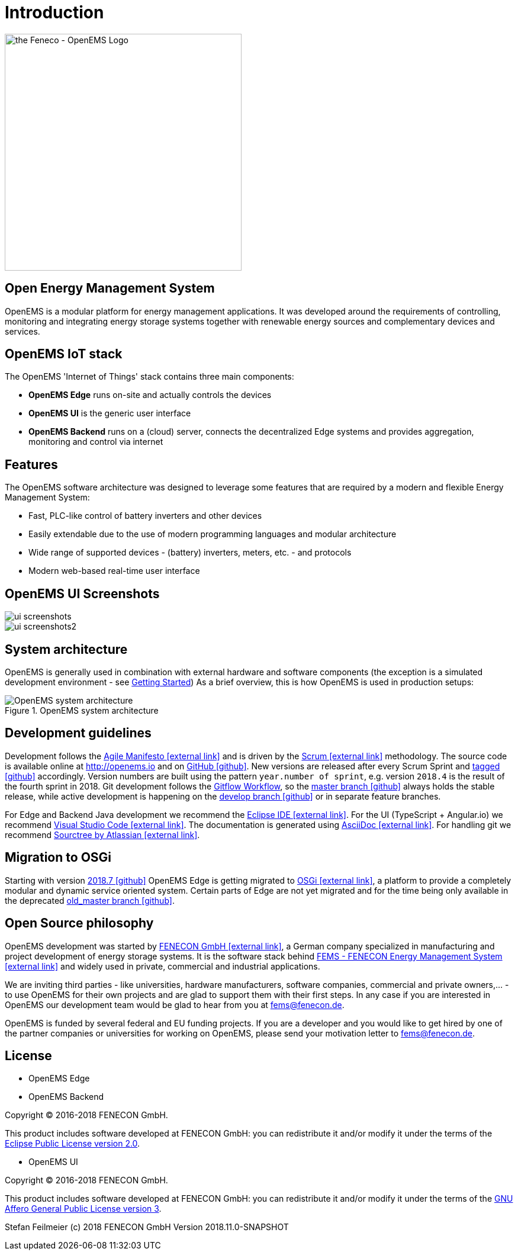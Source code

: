 = Introduction
:imagesdir: ../assets/images

image::OpenEMS-Logo.png[the Feneco - OpenEMS Logo,400, align="left"]

== Open Energy Management System

OpenEMS is a modular platform for energy management applications.
It was developed around the requirements of controlling, monitoring and integrating energy storage systems together with renewable energy sources and complementary devices and services.


== OpenEMS IoT stack

The OpenEMS 'Internet of Things' stack contains three main components:

 * **OpenEMS Edge** runs on-site and actually controls the devices
 * **OpenEMS UI** is the generic user interface
 * **OpenEMS Backend** runs on a (cloud) server, connects the decentralized Edge systems and provides aggregation, monitoring and control via internet

== Features

The OpenEMS software architecture was designed to leverage some features that are required by a modern and flexible Energy Management System:

 * Fast, PLC-like control of battery inverters and other devices
 * Easily extendable due to the use of modern programming languages and modular architecture
 * Wide range of supported devices - (battery) inverters, meters, etc. - and protocols
 * Modern web-based real-time user interface

== OpenEMS UI Screenshots
image::ui-screenshots.png[]
image::ui-screenshots2.png[]

== System architecture

OpenEMS is generally used in combination with external hardware and software components
(the exception is a simulated development environment - see xref:gettingstarted.adoc[Getting Started])
As a brief overview, this is how OpenEMS is used in production setups:

.OpenEMS system architecture
image::system-architecture.png[OpenEMS system architecture]

== Development guidelines

Development follows the https://de.wikipedia.org/wiki/Agile_Softwareentwicklung[Agile Manifesto icon:external-link[]] and is driven by the https://de.wikipedia.org/wiki/Scrum[Scrum icon:external-link[]] methodology. 
The source code is available online at http://openems.io and on https://github.com/OpenEMS/openems[GitHub icon:github[]]. 
New versions are released after every Scrum Sprint and https://github.com/OpenEMS/openems/releases[tagged icon:github[]] accordingly. 
Version numbers are built using the pattern `year.number of sprint`, e.g. version `2018.4` is the result of the fourth sprint in 2018. 
Git development follows the https://www.atlassian.com/git/tutorials/comparing-workflows/gitflow-workflow[Gitflow Workflow], so the https://github.com/OpenEMS/openems/tree/master/[master branch icon:github[]] always holds the stable release, while active development is happening on the https://github.com/OpenEMS/openems/tree/develop[develop branch icon:github[]] or in separate feature branches.

For Edge and Backend Java development we recommend the https://www.eclipse.org/ide/[Eclipse IDE icon:external-link[]].
For the UI (TypeScript + Angular.io) we recommend https://code.visualstudio.com/[Visual Studio Code icon:external-link[]]. 
The documentation is generated using http://asciidoc.org[AsciiDoc icon:external-link[]]. 
For handling git we recommend https://www.sourcetreeapp.com/[Sourctree by Atlassian icon:external-link[]].

// TODO remove this after migration to OSGi is finished
== Migration to OSGi

Starting with version https://github.com/OpenEMS/openems/releases/tag/2018.7[2018.7 icon:github[]] OpenEMS Edge is getting migrated to https://en.wikipedia.org/wiki/OSGi[OSGi icon:external-link[]], a platform to provide a completely modular and dynamic service oriented system. Certain parts of Edge are not yet migrated and for the time being only available in the deprecated https://github.com/OpenEMS/openems/tree/old_master[old_master branch icon:github[]].

== Open Source philosophy

OpenEMS development was started by https://www.fenecon.de[FENECON GmbH icon:external-link[]], a German company specialized in manufacturing and project development of energy storage systems. It is the software stack behind https://fenecon.de/page/fems[FEMS - FENECON Energy Management System icon:external-link[]] and widely used in private, commercial and industrial applications.

We are inviting third parties - like universities, hardware manufacturers, software companies, commercial and private owners,... - to use OpenEMS for their own projects and are glad to support them with their first steps. In any case if you are interested in OpenEMS our development team would be glad to hear from you at fems@fenecon.de.

OpenEMS is funded by several federal and EU funding projects. If you are a developer and you would like to get hired by one of the partner companies or universities for working on OpenEMS, please send your motivation letter to fems@fenecon.de.

== License

* OpenEMS Edge 
* OpenEMS Backend

Copyright (C) 2016-2018 FENECON GmbH.

This product includes software developed at FENECON GmbH: you can
redistribute it and/or modify it under the terms of the https://github.com/OpenEMS/openems/blob/develop/LICENSE-EPL-2.0[Eclipse Public License version 2.0]. 

 * OpenEMS UI

Copyright (C) 2016-2018 FENECON GmbH.

This product includes software developed at FENECON GmbH: you can
redistribute it and/or modify it under the terms of the https://github.com/OpenEMS/openems/blob/develop/LICENSE-AGPL-3.0[GNU Affero General Public License version 3].

Stefan Feilmeier (c) 2018 FENECON GmbH
Version 2018.11.0-SNAPSHOT

